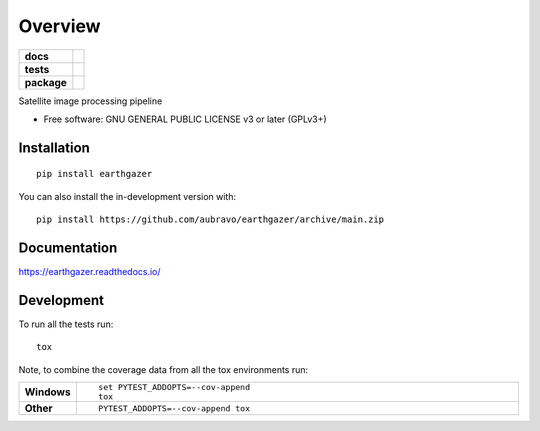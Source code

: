 ========
Overview
========

.. start-badges

.. list-table::
    :stub-columns: 1

    * - docs
      - |docs|
    * - tests
      - | |github-actions|
        | |codecov|
        | |codacy|
    * - package
      - | |version| |wheel| |supported-versions| |supported-implementations|
        | |commits-since|
.. |docs| image:: https://readthedocs.org/projects/earthgazer/badge/?style=flat
    :target: https://earthgazer.readthedocs.io/
    :alt: Documentation Status

.. |github-actions| image:: https://github.com/aubravo/earthgazer/actions/workflows/github-actions.yml/badge.svg
    :alt: GitHub Actions Build Status
    :target: https://github.com/aubravo/earthgazer/actions

.. |codecov| image:: https://codecov.io/github/aubravo/earthgazer/graph/badge.svg?token=N96UW9UMJ8
    :alt: Coverage Status
    :target: https://app.codecov.io/github/aubravo/earthgazer

.. |codacy| image:: https://img.shields.io/codacy/grade/d7fd22bea5cf472f8acd1b359b416603.svg
    :target: https://app.codacy.com/gh/aubravo/earthgazer
    :alt: Codacy Code Quality Status


.. |version| image:: https://img.shields.io/pypi/v/earthgazer.svg
    :alt: PyPI Package latest release
    :target: https://pypi.org/project/earthgazer

.. |wheel| image:: https://img.shields.io/pypi/wheel/earthgazer.svg
    :alt: PyPI Wheel
    :target: https://pypi.org/project/earthgazer

.. |supported-versions| image:: https://img.shields.io/pypi/pyversions/earthgazer.svg
    :alt: Supported versions
    :target: https://pypi.org/project/earthgazer

.. |supported-implementations| image:: https://img.shields.io/pypi/implementation/earthgazer.svg
    :alt: Supported implementations
    :target: https://pypi.org/project/earthgazer

.. |commits-since| image:: https://img.shields.io/github/commits-since/aubravo/earthgazer/v1.0.0.svg
    :alt: Commits since latest release
    :target: https://github.com/aubravo/earthgazer/compare/v1.0.0...main



.. end-badges

Satellite image processing pipeline

* Free software: GNU GENERAL PUBLIC LICENSE v3 or later (GPLv3+)

Installation
============

::

    pip install earthgazer

You can also install the in-development version with::

    pip install https://github.com/aubravo/earthgazer/archive/main.zip


Documentation
=============


https://earthgazer.readthedocs.io/


Development
===========

To run all the tests run::

    tox

Note, to combine the coverage data from all the tox environments run:

.. list-table::
    :widths: 10 90
    :stub-columns: 1

    - - Windows
      - ::

            set PYTEST_ADDOPTS=--cov-append
            tox

    - - Other
      - ::

            PYTEST_ADDOPTS=--cov-append tox
